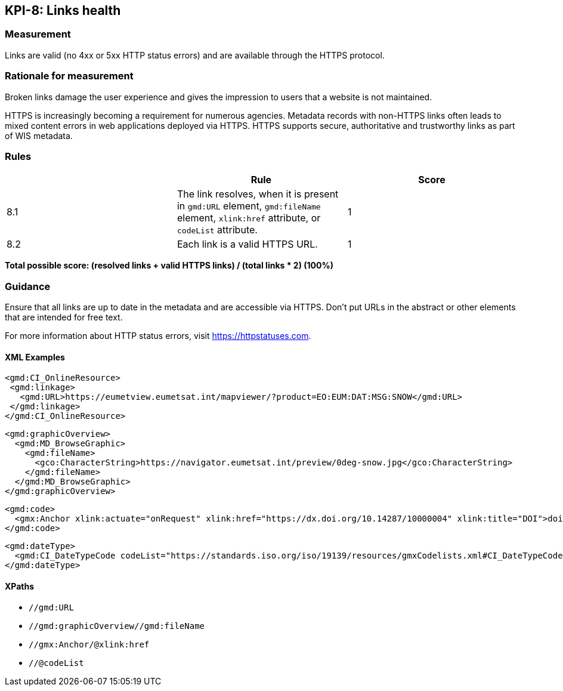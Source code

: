 == KPI-8: Links health

=== Measurement

Links are valid (no 4xx or 5xx HTTP status errors) and are available through the HTTPS protocol. 

=== Rationale for measurement

Broken links damage the user experience and gives the impression to users that
a website is not maintained. 

HTTPS is increasingly becoming a requirement for numerous agencies.  Metadata records with non-HTTPS links often leads to mixed
content errors in web applications deployed via HTTPS. HTTPS supports secure, authoritative and trustworthy links as part of WIS metadata.

=== Rules
|===
| |Rule |Score

|8.1| The link resolves, when it is present in `gmd:URL` element, `gmd:fileName` element, `xlink:href` attribute, or `codeList` attribute. 
|1
|8.2| Each link is a valid HTTPS URL.
|1
|===

*Total possible score: (resolved links + valid HTTPS links) / (total links * 2) (100%)*

=== Guidance

Ensure that all links are up to date in the metadata and are accessible via HTTPS. Don't put URLs in the abstract or other elements that are intended for free text. 

For more information about HTTP status errors, visit https://httpstatuses.com.

==== XML Examples

```xml
<gmd:CI_OnlineResource>
 <gmd:linkage>
   <gmd:URL>https://eumetview.eumetsat.int/mapviewer/?product=EO:EUM:DAT:MSG:SNOW</gmd:URL>
 </gmd:linkage>
</gmd:CI_OnlineResource>
```

```xml
<gmd:graphicOverview>
  <gmd:MD_BrowseGraphic>
    <gmd:fileName>
      <gco:CharacterString>https://navigator.eumetsat.int/preview/0deg-snow.jpg</gco:CharacterString>
    </gmd:fileName>
  </gmd:MD_BrowseGraphic>
</gmd:graphicOverview>
```

```xml
<gmd:code>
  <gmx:Anchor xlink:actuate="onRequest" xlink:href="https://dx.doi.org/10.14287/10000004" xlink:title="DOI">doi:10.14287/10000004</gmx:Anchor>
</gmd:code>
```

```xml
<gmd:dateType>
  <gmd:CI_DateTypeCode codeList="https://standards.iso.org/iso/19139/resources/gmxCodelists.xml#CI_DateTypeCode" codeListValue="revision" codeSpace="ISOTC211/19115">revision</gmd:CI_DateTypeCode>
</gmd:dateType>
```

==== XPaths

* `//gmd:URL`
* `//gmd:graphicOverview//gmd:fileName`
* `//gmx:Anchor/@xlink:href`
* `//@codeList`

